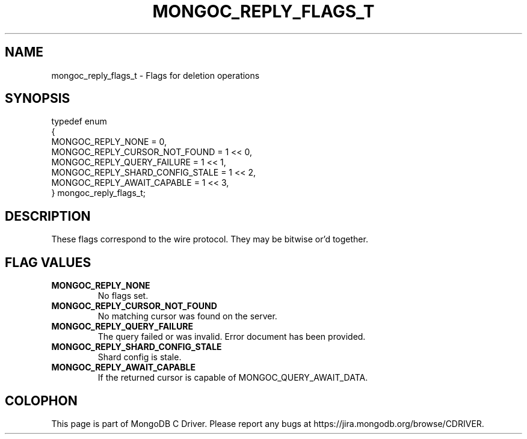 .\" This manpage is Copyright (C) 2014 MongoDB, Inc.
.\" 
.\" Permission is granted to copy, distribute and/or modify this document
.\" under the terms of the GNU Free Documentation License, Version 1.3
.\" or any later version published by the Free Software Foundation;
.\" with no Invariant Sections, no Front-Cover Texts, and no Back-Cover Texts.
.\" A copy of the license is included in the section entitled "GNU
.\" Free Documentation License".
.\" 
.TH "MONGOC_REPLY_FLAGS_T" "3" "2014-08-08" "MongoDB C Driver"
.SH NAME
mongoc_reply_flags_t \- Flags for deletion operations
.SH "SYNOPSIS"

.nf
.nf
typedef enum
{
   MONGOC_REPLY_NONE               = 0,
   MONGOC_REPLY_CURSOR_NOT_FOUND   = 1 << 0,
   MONGOC_REPLY_QUERY_FAILURE      = 1 << 1,
   MONGOC_REPLY_SHARD_CONFIG_STALE = 1 << 2,
   MONGOC_REPLY_AWAIT_CAPABLE      = 1 << 3,
} mongoc_reply_flags_t;
.fi
.fi

.SH "DESCRIPTION"

These flags correspond to the wire protocol. They may be bitwise or'd together.

.SH "FLAG VALUES"

.TP
.B MONGOC_REPLY_NONE
No flags set.
.LP
.TP
.B MONGOC_REPLY_CURSOR_NOT_FOUND
No matching cursor was found on the server.
.LP
.TP
.B MONGOC_REPLY_QUERY_FAILURE
The query failed or was invalid. Error document has been provided.
.LP
.TP
.B MONGOC_REPLY_SHARD_CONFIG_STALE
Shard config is stale.
.LP
.TP
.B MONGOC_REPLY_AWAIT_CAPABLE
If the returned cursor is capable of MONGOC_QUERY_AWAIT_DATA.
.LP


.BR
.SH COLOPHON
This page is part of MongoDB C Driver.
Please report any bugs at
\%https://jira.mongodb.org/browse/CDRIVER.